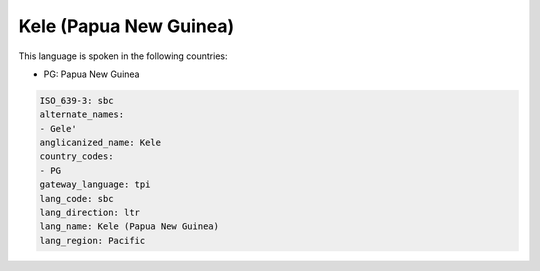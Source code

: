 .. _sbc:

Kele (Papua New Guinea)
=======================

This language is spoken in the following countries:

* PG: Papua New Guinea

.. code-block:: yaml

    ISO_639-3: sbc
    alternate_names:
    - Gele'
    anglicanized_name: Kele
    country_codes:
    - PG
    gateway_language: tpi
    lang_code: sbc
    lang_direction: ltr
    lang_name: Kele (Papua New Guinea)
    lang_region: Pacific
    
